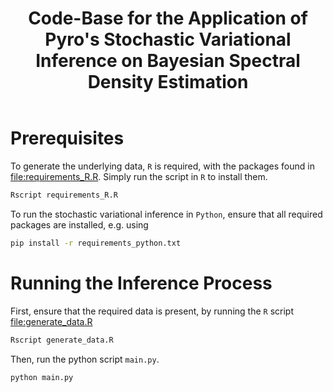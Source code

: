 #+title: Code-Base for the Application of Pyro's Stochastic Variational Inference on Bayesian Spectral Density Estimation

* Prerequisites
To generate the underlying data, =R= is required, with the packages found in [[file:requirements_R.R]].
Simply run the script in =R= to install them.
#+begin_src sh
Rscript requirements_R.R
#+end_src

To run the stochastic variational inference in =Python=, ensure that all required packages are installed, e.g. using
#+begin_src sh
pip install -r requirements_python.txt
#+end_src

* Running the Inference Process
First, ensure that the required data is present, by running the =R= script [[file:generate_data.R]]
#+begin_src sh
Rscript generate_data.R
#+end_src

Then, run the python script =main.py=.
#+begin_src sh
python main.py
#+end_src
